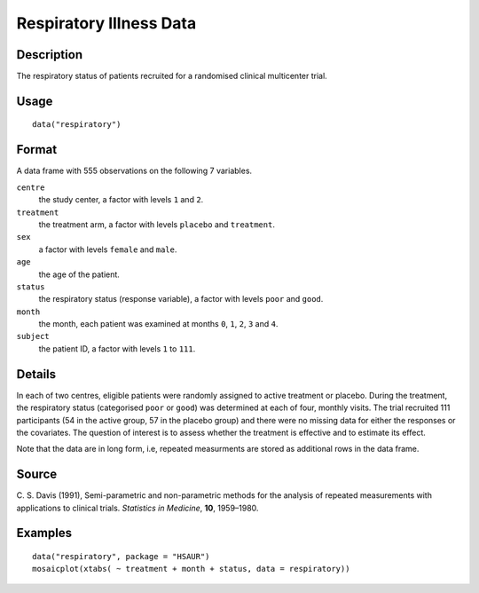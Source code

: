 +--------------------------------------+--------------------------------------+
| respiratory                          |
| R Documentation                      |
+--------------------------------------+--------------------------------------+

Respiratory Illness Data
------------------------

Description
~~~~~~~~~~~

The respiratory status of patients recruited for a randomised clinical
multicenter trial.

Usage
~~~~~

::

    data("respiratory")

Format
~~~~~~

A data frame with 555 observations on the following 7 variables.

``centre``
    the study center, a factor with levels ``1`` and ``2``.

``treatment``
    the treatment arm, a factor with levels ``placebo`` and
    ``treatment``.

``sex``
    a factor with levels ``female`` and ``male``.

``age``
    the age of the patient.

``status``
    the respiratory status (response variable), a factor with levels
    ``poor`` and ``good``.

``month``
    the month, each patient was examined at months ``0``, ``1``, ``2``,
    ``3`` and ``4``.

``subject``
    the patient ID, a factor with levels ``1`` to ``111``.

Details
~~~~~~~

In each of two centres, eligible patients were randomly assigned to
active treatment or placebo. During the treatment, the respiratory
status (categorised ``poor`` or ``good``) was determined at each of
four, monthly visits. The trial recruited 111 participants (54 in the
active group, 57 in the placebo group) and there were no missing data
for either the responses or the covariates. The question of interest is
to assess whether the treatment is effective and to estimate its effect.

Note that the data are in long form, i.e, repeated measurments are
stored as additional rows in the data frame.

Source
~~~~~~

C. S. Davis (1991), Semi-parametric and non-parametric methods for the
analysis of repeated measurements with applications to clinical trials.
*Statistics in Medicine*, **10**, 1959–1980.

Examples
~~~~~~~~

::


      data("respiratory", package = "HSAUR")
      mosaicplot(xtabs( ~ treatment + month + status, data = respiratory))

